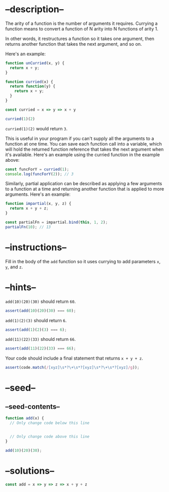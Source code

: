 * --description--
  :PROPERTIES:
  :CUSTOM_ID: description
  :END:
The arity of a function is the number of arguments it requires. Currying
a function means to convert a function of N arity into N functions of
arity 1.

In other words, it restructures a function so it takes one argument,
then returns another function that takes the next argument, and so on.

Here's an example:

#+begin_src js
function unCurried(x, y) {
  return x + y;
}

function curried(x) {
  return function(y) {
    return x + y;
  }
}

const curried = x => y => x + y

curried(1)(2)
#+end_src

=curried(1)(2)= would return =3=.

This is useful in your program if you can't supply all the arguments to
a function at one time. You can save each function call into a variable,
which will hold the returned function reference that takes the next
argument when it's available. Here's an example using the curried
function in the example above:

#+begin_src js
const funcForY = curried(1);
console.log(funcForY(2)); // 3
#+end_src

Similarly, partial application can be described as applying a few
arguments to a function at a time and returning another function that is
applied to more arguments. Here's an example:

#+begin_src js
function impartial(x, y, z) {
  return x + y + z;
}

const partialFn = impartial.bind(this, 1, 2);
partialFn(10); // 13
#+end_src

* --instructions--
  :PROPERTIES:
  :CUSTOM_ID: instructions
  :END:
Fill in the body of the =add= function so it uses currying to add
parameters =x=, =y=, and =z=.

* --hints--
  :PROPERTIES:
  :CUSTOM_ID: hints
  :END:
=add(10)(20)(30)= should return =60=.

#+begin_src js
assert(add(10)(20)(30) === 60);
#+end_src

=add(1)(2)(3)= should return =6=.

#+begin_src js
assert(add(1)(2)(3) === 6);
#+end_src

=add(11)(22)(33)= should return =66=.

#+begin_src js
assert(add(11)(22)(33) === 66);
#+end_src

Your code should include a final statement that returns =x + y + z=.

#+begin_src js
assert(code.match(/[xyz]\s*?\+\s*?[xyz]\s*?\+\s*?[xyz]/g));
#+end_src

* --seed--
  :PROPERTIES:
  :CUSTOM_ID: seed
  :END:
** --seed-contents--
   :PROPERTIES:
   :CUSTOM_ID: seed-contents
   :END:
#+begin_src js
function add(x) {
  // Only change code below this line


  // Only change code above this line
}

add(10)(20)(30);
#+end_src

* --solutions--
  :PROPERTIES:
  :CUSTOM_ID: solutions
  :END:
#+begin_src js
const add = x => y => z => x + y + z
#+end_src
